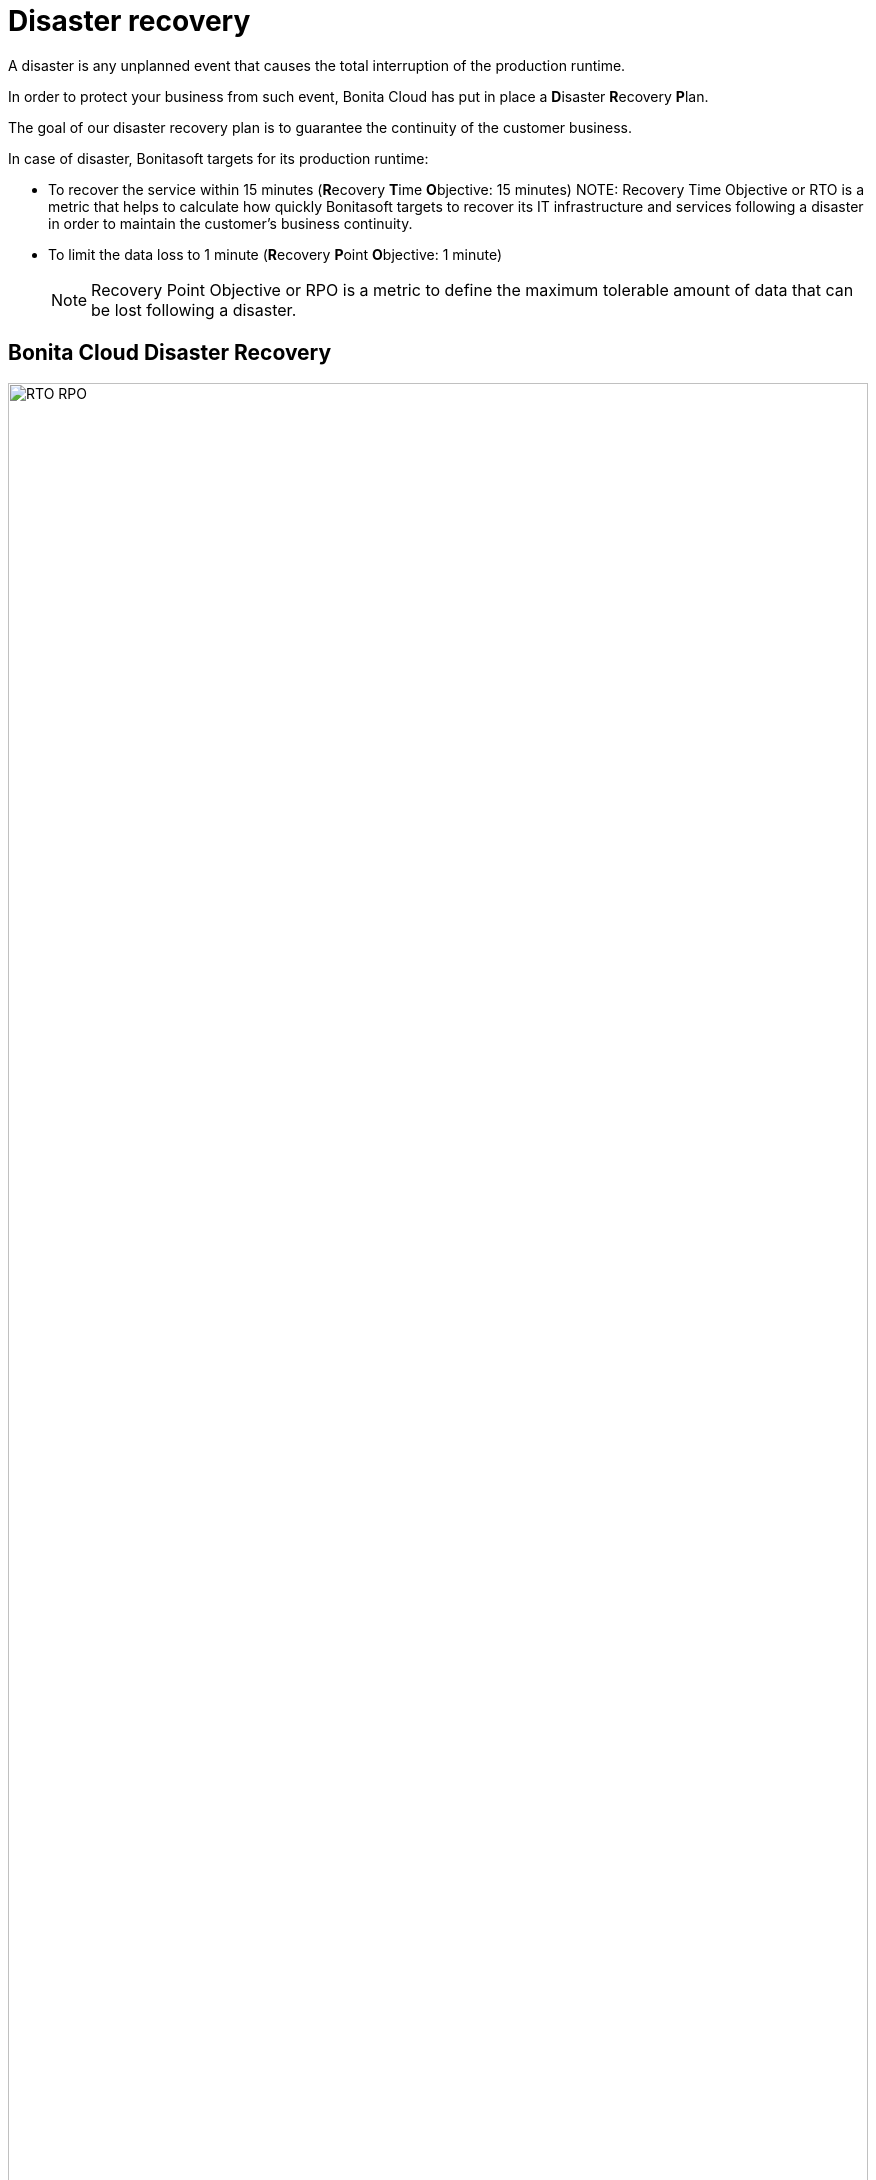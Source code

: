 = Disaster recovery

A disaster is any unplanned event that causes the total interruption of the production runtime.

In order to protect your business from such event, Bonita Cloud has put in place a **D**isaster **R**ecovery **P**lan.

The goal of our disaster recovery plan is to guarantee the continuity of the customer business.

In case of disaster, Bonitasoft targets for its production runtime:

* To recover the service within 15 minutes (**R**ecovery **T**ime **O**bjective: 15 minutes)
NOTE:
Recovery Time Objective or RTO is a metric that helps to calculate how quickly Bonitasoft targets to recover its IT infrastructure and services following a disaster in order to maintain the customer's business continuity.

* To limit the data loss to 1 minute (**R**ecovery **P**oint **O**bjective: 1 minute)
+
NOTE: Recovery Point Objective or RPO is a metric to define the maximum tolerable amount of data that can be lost following a disaster.


== Bonita Cloud Disaster Recovery

image::images/RTO_RPO.png[,100%]
